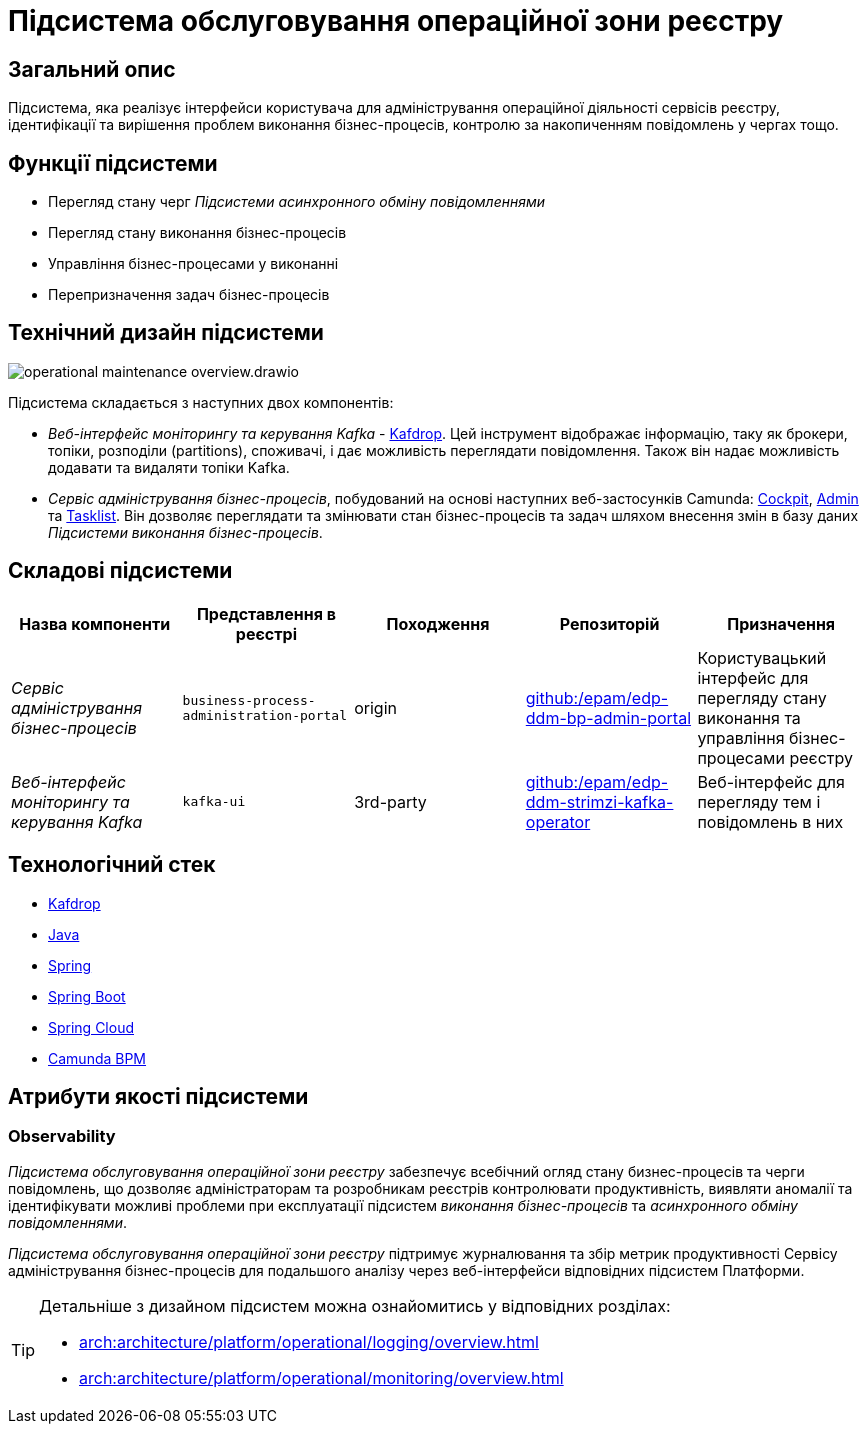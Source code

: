 = Підсистема обслуговування операційної зони реєстру

== Загальний опис

Підсистема, яка реалізує інтерфейси користувача для адміністрування операційної діяльності сервісів реєстру, ідентифікації та вирішення проблем виконання бізнес-процесів, контролю за накопиченням повідомлень у чергах тощо.

== Функції підсистеми

* Перегляд стану черг _Підсистеми асинхронного обміну повідомленнями_
* Перегляд стану виконання бізнес-процесів
* Управління бізнес-процесами у виконанні
* Перепризначення задач бізнес-процесів

== Технічний дизайн підсистеми

image::arch:architecture/registry/administrative/operational-maintenance/operational-maintenance-overview.drawio.svg[float="center",align="center"]

Підсистема складається з наступних двох компонентів:

* _Веб-інтерфейс моніторингу та керування Kafka_ - https://github.com/obsidiandynamics/kafdrop[Kafdrop]. Цей інструмент відображає інформацію, таку як брокери, топіки, розподіли (partitions), споживачі, і дає можливість переглядати повідомлення. Також він надає можливість додавати та видаляти топіки Kafka.

* _Сервіс адміністрування бізнес-процесів_, побудований на основі наступних веб-застосунків Camunda: https://docs.camunda.org/manual/latest/webapps/cockpit/[Cockpit], https://docs.camunda.org/manual/latest/webapps/admin/[Admin] та https://docs.camunda.org/manual/latest/webapps/tasklist/[Tasklist]. Він дозволяє переглядати та змінювати стан бізнес-процесів та задач шляхом внесення змін в базу даних _Підсистеми виконання бізнес-процесів_.

== Складові підсистеми

|===
|Назва компоненти|Представлення в реєстрі|Походження|Репозиторій|Призначення

|_Сервіс адміністрування бізнес-процесів_
|`business-process-administration-portal`
|origin
|https://github.com/epam/edp-ddm-bp-admin-portal[github:/epam/edp-ddm-bp-admin-portal]
|Користувацький інтерфейс для перегляду стану виконання та управління бізнес-процесами реєстру

|_Веб-інтерфейс моніторингу та керування Kafka_
|`kafka-ui`
|3rd-party
|https://github.com/epam/edp-ddm-strimzi-kafka-operator[github:/epam/edp-ddm-strimzi-kafka-operator]
|Веб-інтерфейс для перегляду тем і повідомлень в них
|===

== Технологічний стек

* xref:arch:architecture/platform-technologies.adoc#kafdrop[Kafdrop]
* xref:arch:architecture/platform-technologies.adoc#java[Java]
* xref:arch:architecture/platform-technologies.adoc#spring[Spring]
* xref:arch:architecture/platform-technologies.adoc#spring-boot[Spring Boot]
* xref:arch:architecture/platform-technologies.adoc#spring-cloud[Spring Cloud]
* xref:arch:architecture/platform-technologies.adoc#camunda[Camunda BPM]

== Атрибути якості підсистеми

=== Observability

_Підсистема обслуговування операційної зони реєстру_ забезпечує всебічний огляд стану бизнес-процесів та черги повідомлень, що дозволяє адміністраторам та розробникам реєстрів контролювати продуктивність, виявляти аномалії та ідентифікувати можливі проблеми при експлуатації підсистем _виконання бізнес-процесів_ та _асинхронного обміну повідомленнями_.

_Підсистема обслуговування операційної зони реєстру_ підтримує журналювання та збір метрик продуктивності Сервісу адміністрування бізнес-процесів для подальшого аналізу через веб-інтерфейси відповідних підсистем Платформи.

[TIP]
--
Детальніше з дизайном підсистем можна ознайомитись у відповідних розділах:

* xref:arch:architecture/platform/operational/logging/overview.adoc[]
* xref:arch:architecture/platform/operational/monitoring/overview.adoc[]
--
